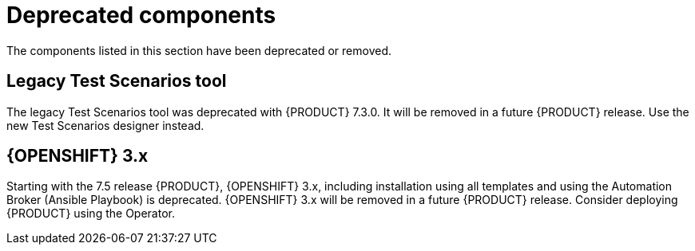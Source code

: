 [id='rn-deprecated-issues-ref']
= Deprecated components

The components listed in this section have been deprecated or removed.


==  Legacy Test Scenarios tool
The legacy Test Scenarios tool was deprecated with {PRODUCT} 7.3.0. It will be removed in a future {PRODUCT} release. Use the new Test Scenarios designer instead.

//BAPL-1388

== {OPENSHIFT} 3.x
Starting with the 7.5 release {PRODUCT}, {OPENSHIFT} 3.x, including installation using all templates and using the Automation Broker (Ansible Playbook) is deprecated. {OPENSHIFT} 3.x will be removed in a future {PRODUCT} release. Consider deploying {PRODUCT} using the Operator.
